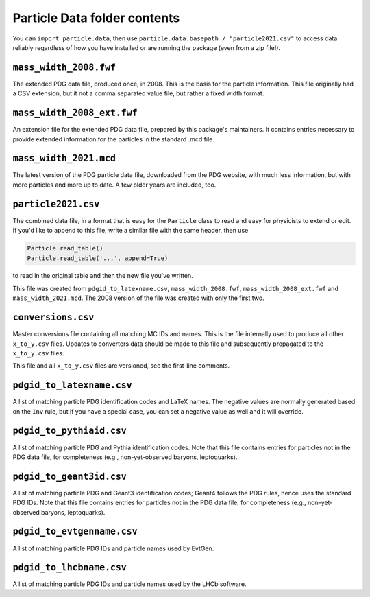 Particle Data folder contents
-----------------------------

You can ``import particle.data``, then use ``particle.data.basepath / "particle2021.csv"``
to access data reliably regardless of how you have installed or are running the package (even from a zip file!).


``mass_width_2008.fwf``
=======================

The extended PDG data file, produced once, in 2008. This is the basis for the particle information.
This file originally had a CSV extension, but it not a comma separated value file, but rather a fixed
width format.


``mass_width_2008_ext.fwf``
===========================

An extension file for the extended PDG data file, prepared by this package's maintainers.
It contains entries necessary to provide extended information for the particles in the standard .mcd file.


``mass_width_2021.mcd``
=======================

The latest version of the PDG particle data file, downloaded from the PDG website,
with much less information, but with more particles and more up to date.
A few older years are included, too.


``particle2021.csv``
====================

The combined data file, in a format that is easy for the ``Particle`` class to read and easy for physicists to extend or edit.
If you'd like to append to this file, write a similar file with the same header, then use

.. code-block:: python

    Particle.read_table()
    Particle.read_table('...', append=True)

to read in the original table and then the new file you've written.

This file was created from ``pdgid_to_latexname.csv``, ``mass_width_2008.fwf``,
``mass_width_2008_ext.fwf`` and ``mass_width_2021.mcd``.
The 2008 version of the file was created with only the first two.


``conversions.csv``
===================

Master conversions file containing all matching MC IDs and names.
This is the file internally used to produce all other ``x_to_y.csv`` files.
Updates to converters data should be made to this file and subsequently
propagated to the ``x_to_y.csv`` files.

This file and all ``x_to_y.csv`` files are versioned, see the first-line comments.


``pdgid_to_latexname.csv``
==========================

A list of matching particle PDG identification codes and LaTeX names.
The negative values are normally generated based on the ``Inv`` rule,
but if you have a special case, you can set a negative value as well and it will override.


``pdgid_to_pythiaid.csv``
=========================

A list of matching particle PDG and Pythia identification codes.
Note that this file contains entries for particles not in the PDG data file,
for completeness (e.g., non-yet-observed baryons, leptoquarks).


``pdgid_to_geant3id.csv``
=========================

A list of matching particle PDG and Geant3 identification codes;
Geant4 follows the PDG rules, hence uses the standard PDG IDs.
Note that this file contains entries for particles not in the PDG data file,
for completeness (e.g., non-yet-observed baryons, leptoquarks).


``pdgid_to_evtgenname.csv``
===========================

A list of matching particle PDG IDs and particle names used by EvtGen.


``pdgid_to_lhcbname.csv``
===========================

A list of matching particle PDG IDs and particle names used by the LHCb software.
